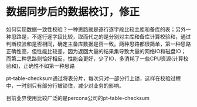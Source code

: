 * 数据同步后的数据校订，修正
  如何实现数据一致性校验？一种思路就是逐行逐字段比较主库和备库的表；另外一种思路是，不逐行逐字段比较，取而代之的是分别对主库和备库计算校验和，通过判断校验和是否相同，确定主备库数据是否一致。两种思路都很简单，第一种思路正确性高，但性能比较差，因为返回大量的结果集导致大量的网络IO和磁盘IO；而第二种思路则恰好相反，性能会更好，少了IO，多消耗了一些CPU资源(计算校验和)，正确性不如第一种思路

  pt-table-checksum通过将表分片，每次只对一部分行上锁，这样在校验过程中，一时刻只有部分行被锁住，减少对业务的影响。

     目前业界使用比较广泛的是percona公司的pt-table-checksum
